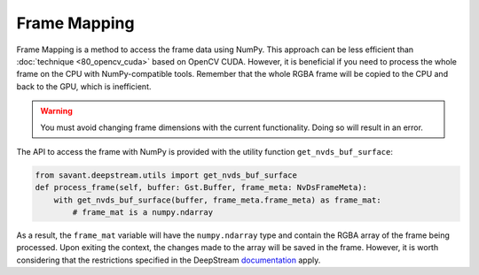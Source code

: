 Frame Mapping
=============

Frame Mapping is a method to access the frame data using NumPy. This approach can be less efficient than :doc:`technique <80_opencv_cuda>` based on OpenCV CUDA. However, it is beneficial if you need to process the whole frame on the CPU with NumPy-compatible tools. Remember that the whole RGBA frame will be copied to the CPU and back to the GPU, which is inefficient.

.. warning:: You must avoid changing frame dimensions with the current functionality. Doing so will result in an error.

The API to access the frame with NumPy is provided with the utility function ``get_nvds_buf_surface``:

.. code-block:: python

    from savant.deepstream.utils import get_nvds_buf_surface
    def process_frame(self, buffer: Gst.Buffer, frame_meta: NvDsFrameMeta):
        with get_nvds_buf_surface(buffer, frame_meta.frame_meta) as frame_mat:
            # frame_mat is a numpy.ndarray

As a result, the ``frame_mat`` variable will have the ``numpy.ndarray`` type and contain the RGBA array of the frame being processed. Upon exiting the context, the changes made to the array will be saved in the frame. However, it is worth considering that the restrictions specified in the DeepStream `documentation <https://docs.nvidia.com/metropolis/deepstream/python-api/PYTHON_API/Methods/methodsdoc.html#get-nvds-buf-surface>`__ apply.
